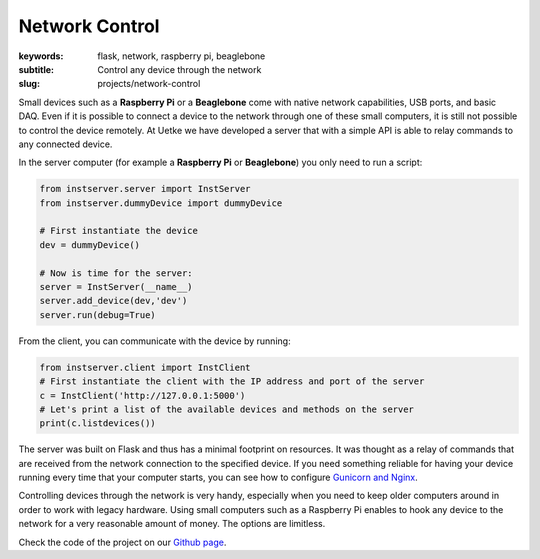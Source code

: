 Network Control
===============

:keywords: flask, network, raspberry pi, beaglebone
:subtitle: Control any device through the network
:slug: projects/network-control

.. image:: {attach}beaglebone-black-front.jpg
   :alt: Photo of the Beaglebone Black from the front

Small devices such as a **Raspberry Pi** or a **Beaglebone** come with native network capabilities, USB ports, and basic DAQ. Even if it is possible to connect a device to the network through one of these small computers, it is still not possible to control the device remotely. At Uetke we have developed a server that with a simple API is able to relay commands to any connected device.

In the server computer (for example a **Raspberry Pi** or **Beaglebone**) you only need to run a script:

.. code-block:: python

   from instserver.server import InstServer
   from instserver.dummyDevice import dummyDevice

   # First instantiate the device
   dev = dummyDevice()

   # Now is time for the server:
   server = InstServer(__name__)
   server.add_device(dev,'dev')
   server.run(debug=True)


From the client, you can communicate with the device by running:

.. code-block:: python

   from instserver.client import InstClient
   # First instantiate the client with the IP address and port of the server
   c = InstClient('http://127.0.0.1:5000')
   # Let's print a list of the available devices and methods on the server
   print(c.listdevices())

The server was built on Flask and thus has a minimal footprint on resources. It was thought as a relay of commands that are received from the network connection to the specified device. If you need something reliable for having your device running every time that your computer starts, you can see how to configure `Gunicorn and Nginx <https://www.digitalocean.com/community/tutorials/how-to-serve-flask-applications-with-gunicorn-and-nginx-on-ubuntu-14-04>`_.

Controlling devices through the network is very handy, especially when you need to keep older computers around in order to work with legacy hardware. Using small computers such as a Raspberry Pi enables to hook any device to the network for a very reasonable amount of money. The options are limitless.

Check the code of the project on our `Github page <https://github.com/uetke/UUServer>`_.